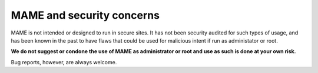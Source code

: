 MAME and security concerns
==========================

MAME is not intended or designed to run in secure sites. It has not been security audited for such types of usage, and has been known in the past to have flaws that could be used for malicious intent if run as administator or root.

**We do not suggest or condone the use of MAME as administrator or root and use as such is done at your own risk.**

Bug reports, however, are always welcome.
